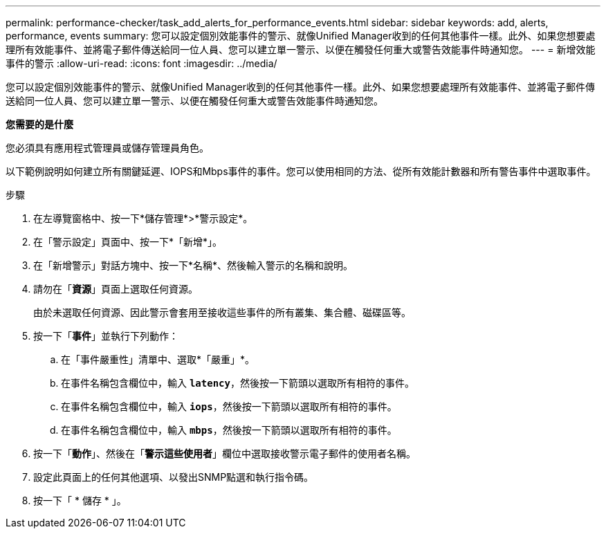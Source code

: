 ---
permalink: performance-checker/task_add_alerts_for_performance_events.html 
sidebar: sidebar 
keywords: add, alerts, performance, events 
summary: 您可以設定個別效能事件的警示、就像Unified Manager收到的任何其他事件一樣。此外、如果您想要處理所有效能事件、並將電子郵件傳送給同一位人員、您可以建立單一警示、以便在觸發任何重大或警告效能事件時通知您。 
---
= 新增效能事件的警示
:allow-uri-read: 
:icons: font
:imagesdir: ../media/


[role="lead"]
您可以設定個別效能事件的警示、就像Unified Manager收到的任何其他事件一樣。此外、如果您想要處理所有效能事件、並將電子郵件傳送給同一位人員、您可以建立單一警示、以便在觸發任何重大或警告效能事件時通知您。

*您需要的是什麼*

您必須具有應用程式管理員或儲存管理員角色。

以下範例說明如何建立所有關鍵延遲、IOPS和Mbps事件的事件。您可以使用相同的方法、從所有效能計數器和所有警告事件中選取事件。

.步驟
. 在左導覽窗格中、按一下*儲存管理*>*警示設定*。
. 在「警示設定」頁面中、按一下*「新增*」。
. 在「新增警示」對話方塊中、按一下*名稱*、然後輸入警示的名稱和說明。
. 請勿在「*資源*」頁面上選取任何資源。
+
由於未選取任何資源、因此警示會套用至接收這些事件的所有叢集、集合體、磁碟區等。

. 按一下「*事件*」並執行下列動作：
+
.. 在「事件嚴重性」清單中、選取*「嚴重」*。
.. 在事件名稱包含欄位中，輸入 `*latency*`，然後按一下箭頭以選取所有相符的事件。
.. 在事件名稱包含欄位中，輸入 `*iops*`，然後按一下箭頭以選取所有相符的事件。
.. 在事件名稱包含欄位中，輸入 `*mbps*`，然後按一下箭頭以選取所有相符的事件。


. 按一下「*動作*」、然後在「*警示這些使用者*」欄位中選取接收警示電子郵件的使用者名稱。
. 設定此頁面上的任何其他選項、以發出SNMP點選和執行指令碼。
. 按一下「 * 儲存 * 」。

